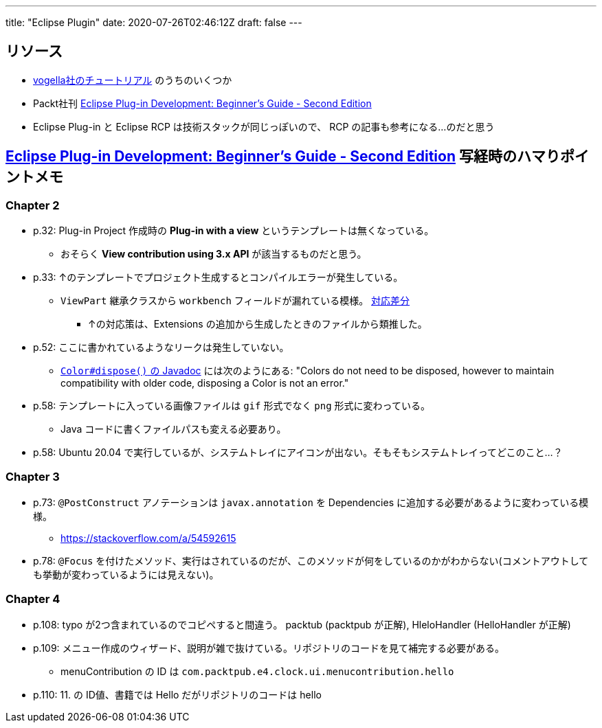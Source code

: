 ---
title: "Eclipse Plugin"
date: 2020-07-26T02:46:12Z
draft: false
---

== リソース

* https://www.vogella.com/tutorials/eclipseplatform.html[vogella社のチュートリアル] のうちのいくつか
* Packt社刊 https://www.packtpub.com/product/eclipse-plug-in-development-beginner-s-guide-second-edition/9781783980697[Eclipse Plug-in Development: Beginner's Guide - Second Edition]
* Eclipse Plug-in と Eclipse RCP は技術スタックが同じっぽいので、 RCP の記事も参考になる…のだと思う

== https://www.packtpub.com/product/eclipse-plug-in-development-beginner-s-guide-second-edition/9781783980697[Eclipse Plug-in Development: Beginner's Guide - Second Edition] 写経時のハマりポイントメモ

=== Chapter 2

* p.32: Plug-in Project 作成時の **Plug-in with a view** というテンプレートは無くなっている。
** おそらく **View contribution using 3.x API** が該当するものだと思う。
* p.33: ↑のテンプレートでプロジェクト生成するとコンパイルエラーが発生している。
** `ViewPart` 継承クラスから `workbench` フィールドが漏れている模様。 https://github.com/yukihane/com.packtpub.e4/commit/6eb5819e71a96a911f5d2aaa55b85a0216947302[対応差分]
*** ↑の対応策は、Extensions の追加から生成したときのファイルから類推した。
* p.52: ここに書かれているようなリークは発生していない。
** https://javadoc.scijava.org/Eclipse/org/eclipse/swt/graphics/Color.html[`Color#dispose()` の Javadoc] には次のようにある: "Colors do not need to be disposed, however to maintain compatibility with older code, disposing a Color is not an error."
* p.58: テンプレートに入っている画像ファイルは `gif` 形式でなく `png` 形式に変わっている。
** Java コードに書くファイルパスも変える必要あり。
* p.58: Ubuntu 20.04 で実行しているが、システムトレイにアイコンが出ない。そもそもシステムトレイってどこのこと…？

=== Chapter 3

* p.73: `@PostConstruct` アノテーションは `javax.annotation` を Dependencies に追加する必要があるように変わっている模様。
** https://stackoverflow.com/a/54592615
* p.78: `@Focus` を付けたメソッド、実行はされているのだが、このメソッドが何をしているのかがわからない(コメントアウトしても挙動が変わっているようには見えない)。

=== Chapter 4

* p.108: typo が2つ含まれているのでコピペすると間違う。 packtub (packtpub が正解), HleloHandler (HelloHandler が正解)
* p.109: メニュー作成のウィザード、説明が雑で抜けている。リポジトリのコードを見て補完する必要がある。
** menuContribution の ID は `com.packtpub.e4.clock.ui.menucontribution.hello`
* p.110: 11. の ID値、書籍では Hello だがリポジトリのコードは hello
